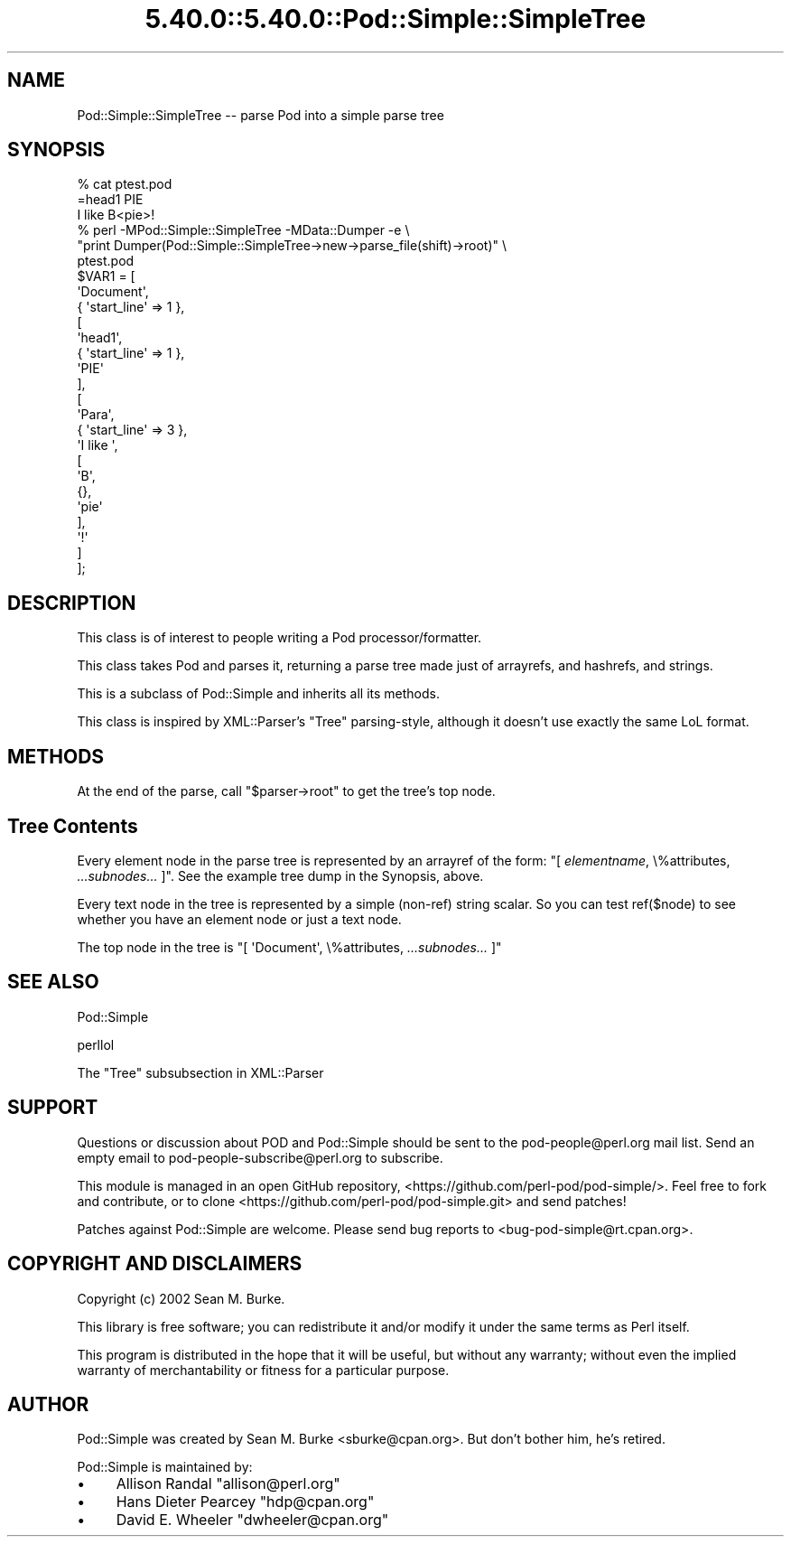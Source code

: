 .\" Automatically generated by Pod::Man 5.0102 (Pod::Simple 3.45)
.\"
.\" Standard preamble:
.\" ========================================================================
.de Sp \" Vertical space (when we can't use .PP)
.if t .sp .5v
.if n .sp
..
.de Vb \" Begin verbatim text
.ft CW
.nf
.ne \\$1
..
.de Ve \" End verbatim text
.ft R
.fi
..
.\" \*(C` and \*(C' are quotes in nroff, nothing in troff, for use with C<>.
.ie n \{\
.    ds C` ""
.    ds C' ""
'br\}
.el\{\
.    ds C`
.    ds C'
'br\}
.\"
.\" Escape single quotes in literal strings from groff's Unicode transform.
.ie \n(.g .ds Aq \(aq
.el       .ds Aq '
.\"
.\" If the F register is >0, we'll generate index entries on stderr for
.\" titles (.TH), headers (.SH), subsections (.SS), items (.Ip), and index
.\" entries marked with X<> in POD.  Of course, you'll have to process the
.\" output yourself in some meaningful fashion.
.\"
.\" Avoid warning from groff about undefined register 'F'.
.de IX
..
.nr rF 0
.if \n(.g .if rF .nr rF 1
.if (\n(rF:(\n(.g==0)) \{\
.    if \nF \{\
.        de IX
.        tm Index:\\$1\t\\n%\t"\\$2"
..
.        if !\nF==2 \{\
.            nr % 0
.            nr F 2
.        \}
.    \}
.\}
.rr rF
.\" ========================================================================
.\"
.IX Title "5.40.0::5.40.0::Pod::Simple::SimpleTree 3"
.TH 5.40.0::5.40.0::Pod::Simple::SimpleTree 3 2024-12-13 "perl v5.40.0" "Perl Programmers Reference Guide"
.\" For nroff, turn off justification.  Always turn off hyphenation; it makes
.\" way too many mistakes in technical documents.
.if n .ad l
.nh
.SH NAME
Pod::Simple::SimpleTree \-\- parse Pod into a simple parse tree
.SH SYNOPSIS
.IX Header "SYNOPSIS"
.Vb 1
\&  % cat ptest.pod
\&
\&  =head1 PIE
\&
\&  I like B<pie>!
\&
\&  % perl \-MPod::Simple::SimpleTree \-MData::Dumper \-e \e
\&     "print Dumper(Pod::Simple::SimpleTree\->new\->parse_file(shift)\->root)" \e
\&     ptest.pod
\&
\&  $VAR1 = [
\&            \*(AqDocument\*(Aq,
\&            { \*(Aqstart_line\*(Aq => 1 },
\&            [
\&              \*(Aqhead1\*(Aq,
\&              { \*(Aqstart_line\*(Aq => 1 },
\&              \*(AqPIE\*(Aq
\&            ],
\&            [
\&              \*(AqPara\*(Aq,
\&              { \*(Aqstart_line\*(Aq => 3 },
\&              \*(AqI like \*(Aq,
\&              [
\&                \*(AqB\*(Aq,
\&                {},
\&                \*(Aqpie\*(Aq
\&              ],
\&              \*(Aq!\*(Aq
\&            ]
\&          ];
.Ve
.SH DESCRIPTION
.IX Header "DESCRIPTION"
This class is of interest to people writing a Pod processor/formatter.
.PP
This class takes Pod and parses it, returning a parse tree made just
of arrayrefs, and hashrefs, and strings.
.PP
This is a subclass of Pod::Simple and inherits all its methods.
.PP
This class is inspired by XML::Parser's "Tree" parsing-style, although
it doesn't use exactly the same LoL format.
.SH METHODS
.IX Header "METHODS"
At the end of the parse, call \f(CW\*(C`$parser\->root\*(C'\fR to get the
tree's top node.
.SH "Tree Contents"
.IX Header "Tree Contents"
Every element node in the parse tree is represented by an arrayref of
the form: \f(CW\*(C`[ \fR\f(CIelementname\fR\f(CW, \e%attributes, \fR\f(CI...subnodes...\fR\f(CW ]\*(C'\fR.
See the example tree dump in the Synopsis, above.
.PP
Every text node in the tree is represented by a simple (non-ref)
string scalar.  So you can test \f(CWref($node)\fR to see whether you have
an element node or just a text node.
.PP
The top node in the tree is \f(CW\*(C`[ \*(AqDocument\*(Aq, \e%attributes,
\&\fR\f(CI...subnodes...\fR\f(CW ]\*(C'\fR
.SH "SEE ALSO"
.IX Header "SEE ALSO"
Pod::Simple
.PP
perllol
.PP
The "Tree" subsubsection in XML::Parser
.SH SUPPORT
.IX Header "SUPPORT"
Questions or discussion about POD and Pod::Simple should be sent to the
pod\-people@perl.org mail list. Send an empty email to
pod\-people\-subscribe@perl.org to subscribe.
.PP
This module is managed in an open GitHub repository,
<https://github.com/perl\-pod/pod\-simple/>. Feel free to fork and contribute, or
to clone <https://github.com/perl\-pod/pod\-simple.git> and send patches!
.PP
Patches against Pod::Simple are welcome. Please send bug reports to
<bug\-pod\-simple@rt.cpan.org>.
.SH "COPYRIGHT AND DISCLAIMERS"
.IX Header "COPYRIGHT AND DISCLAIMERS"
Copyright (c) 2002 Sean M. Burke.
.PP
This library is free software; you can redistribute it and/or modify it
under the same terms as Perl itself.
.PP
This program is distributed in the hope that it will be useful, but
without any warranty; without even the implied warranty of
merchantability or fitness for a particular purpose.
.SH AUTHOR
.IX Header "AUTHOR"
Pod::Simple was created by Sean M. Burke <sburke@cpan.org>.
But don't bother him, he's retired.
.PP
Pod::Simple is maintained by:
.IP \(bu 4
Allison Randal \f(CW\*(C`allison@perl.org\*(C'\fR
.IP \(bu 4
Hans Dieter Pearcey \f(CW\*(C`hdp@cpan.org\*(C'\fR
.IP \(bu 4
David E. Wheeler \f(CW\*(C`dwheeler@cpan.org\*(C'\fR

